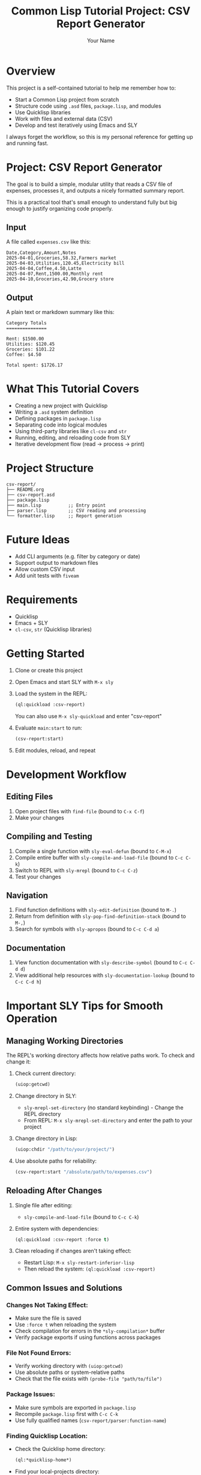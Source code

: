 #+TITLE: Common Lisp Tutorial Project: CSV Report Generator
#+AUTHOR: Your Name
#+STARTUP: showall

* Overview

This project is a self-contained tutorial to help me remember how to:
- Start a Common Lisp project from scratch
- Structure code using ~.asd~ files, ~package.lisp~, and modules
- Use Quicklisp libraries
- Work with files and external data (CSV)
- Develop and test iteratively using Emacs and SLY

I always forget the workflow, so this is my personal reference for getting up and running fast.

* Project: CSV Report Generator

The goal is to build a simple, modular utility that reads a CSV file of expenses, processes it, and outputs a nicely formatted summary report.

This is a practical tool that's small enough to understand fully but big enough to justify organizing code properly.

** Input
A file called ~expenses.csv~ like this:

#+begin_example
Date,Category,Amount,Notes
2025-04-01,Groceries,58.32,Farmers market
2025-04-03,Utilities,120.45,Electricity bill
2025-04-04,Coffee,4.50,Latte
2025-04-07,Rent,1500.00,Monthly rent
2025-04-10,Groceries,42.90,Grocery store
#+end_example

** Output
A plain text or markdown summary like this:

#+begin_example
Category Totals
===============

Rent: $1500.00
Utilities: $120.45
Groceries: $101.22
Coffee: $4.50

Total spent: $1726.17
#+end_example

* What This Tutorial Covers

- Creating a new project with Quicklisp
- Writing a ~.asd~ system definition
- Defining packages in ~package.lisp~
- Separating code into logical modules
- Using third-party libraries like ~cl-csv~ and ~str~
- Running, editing, and reloading code from SLY
- Iterative development flow (read -> process -> print)

* Project Structure

#+begin_example
csv-report/
├── README.org
├── csv-report.asd
├── package.lisp
├── main.lisp          ;; Entry point
├── parser.lisp        ;; CSV reading and processing
└── formatter.lisp     ;; Report generation
#+end_example

* Future Ideas
- Add CLI arguments (e.g. filter by category or date)
- Support output to markdown files
- Allow custom CSV input
- Add unit tests with ~fiveam~

* Requirements
- Quicklisp
- Emacs + SLY
- ~cl-csv~, ~str~ (Quicklisp libraries)

* Getting Started

1. Clone or create this project
2. Open Emacs and start SLY with ~M-x sly~
3. Load the system in the REPL:
   #+begin_src lisp
   (ql:quickload :csv-report)
   #+end_src
   
   You can also use ~M-x sly-quickload~ and enter "csv-report"
   
4. Evaluate ~main:start~ to run:
   #+begin_src lisp
   (csv-report:start)
   #+end_src

5. Edit modules, reload, and repeat

* Development Workflow

** Editing Files
1. Open project files with ~find-file~ (bound to ~C-x C-f~)
2. Make your changes

** Compiling and Testing
1. Compile a single function with ~sly-eval-defun~ (bound to ~C-M-x~)
2. Compile entire buffer with ~sly-compile-and-load-file~ (bound to ~C-c C-k~)
3. Switch to REPL with ~sly-mrepl~ (bound to ~C-c C-z~)
4. Test your changes

** Navigation
1. Find function definitions with ~sly-edit-definition~ (bound to ~M-.~)
2. Return from definition with ~sly-pop-find-definition-stack~ (bound to ~M-,~)
3. Search for symbols with ~sly-apropos~ (bound to ~C-c C-d a~)

** Documentation
1. View function documentation with ~sly-describe-symbol~ (bound to ~C-c C-d d~)
2. View additional help resources with ~sly-documentation-lookup~ (bound to ~C-c C-d h~)

* Important SLY Tips for Smooth Operation

** Managing Working Directories
The REPL's working directory affects how relative paths work. To check and change it:

1. Check current directory:
   #+begin_src lisp
   (uiop:getcwd)
   #+end_src

2. Change directory in SLY:
   - ~sly-mrepl-set-directory~ (no standard keybinding) - Change the REPL directory
   - From REPL: ~M-x sly-mrepl-set-directory~ and enter the path to your project

3. Change directory in Lisp:
   #+begin_src lisp
   (uiop:chdir "/path/to/your/project/")
   #+end_src

4. Use absolute paths for reliability:
   #+begin_src lisp
   (csv-report:start "/absolute/path/to/expenses.csv")
   #+end_src

** Reloading After Changes
1. Single file after editing:
   - ~sly-compile-and-load-file~ (bound to ~C-c C-k~)

2. Entire system with dependencies:
   #+begin_src lisp
   (ql:quickload :csv-report :force t)
   #+end_src

3. Clean reloading if changes aren't taking effect:
   - Restart Lisp: ~M-x sly-restart-inferior-lisp~
   - Then reload the system: ~(ql:quickload :csv-report)~

** Common Issues and Solutions

*** Changes Not Taking Effect:
- Make sure the file is saved
- Use ~:force t~ when reloading the system
- Check compilation for errors in the ~*sly-compilation*~ buffer
- Verify package exports if using functions across packages

*** File Not Found Errors:
- Verify working directory with ~(uiop:getcwd)~
- Use absolute paths or system-relative paths
- Check that the file exists with ~(probe-file "path/to/file")~

*** Package Issues:
- Make sure symbols are exported in ~package.lisp~
- Recompile ~package.lisp~ first with ~C-c C-k~
- Use fully qualified names (~csv-report/parser:function-name~)

*** Finding Quicklisp Location:
- Check the Quicklisp home directory:
  #+begin_src lisp
  (ql:*quicklisp-home*)
  #+end_src
- Find your local-projects directory:
  #+begin_src lisp
  (merge-pathnames "local-projects/" (ql:*quicklisp-home*))
  #+end_src

** REPL Tips
- Clear the REPL: ~M-x sly-mrepl-clear-repl~
- Cycle through history: ~M-p~ and ~M-n~ in the REPL
- Clear all REPL variables: ~(unintern '*) (unintern '+) (unintern '-)~
- Get history of values: ~*~ (last value), ~**~ (second last), ~***~ (third last)

* Contributing to This Tutorial

This tutorial is designed to be a living document that improves over time. Your contributions and suggestions are welcome!

** Suggesting Changes

If you find errors, have suggestions for improvements, or want to add new content:

1. **Via GitHub Issues**:
   - Visit the project repository on GitHub: [[https://github.com/YOUR-USERNAME/csv-report]]
   - Click on "Issues" and then "New Issue"
   - Describe your suggestion or the problem you found
   - Include specific file names and line numbers if applicable

2. **Via Pull Requests**:
   - Fork the repository on GitHub
   - Make your changes in your forked copy
   - Submit a Pull Request with a clear description of what you changed and why
   - Include before/after examples if possible

3. **For Major Enhancements**:
   - Open an Issue first to discuss the proposed changes
   - This allows for discussion before you invest time in implementation

** What Makes a Good Contribution

The best contributions to this tutorial:

- Fix technical errors or inaccuracies
- Improve explanations where they're unclear
- Add useful tips that would have saved you time
- Provide additional examples for complex concepts
- Update content to reflect current Common Lisp best practices
- Enhance accessibility for newcomers to Common Lisp

** Code Style

When contributing code examples, please follow these guidelines:

- Use consistent indentation (2 spaces per level is standard for Lisp)
- Include helpful comments for non-obvious parts
- Follow the existing naming conventions
- Keep examples simple and focused on illustrating one concept at a time

Thank you for helping improve this Common Lisp learning resource!

* License
 Whatever you want — it's your personal playground.
